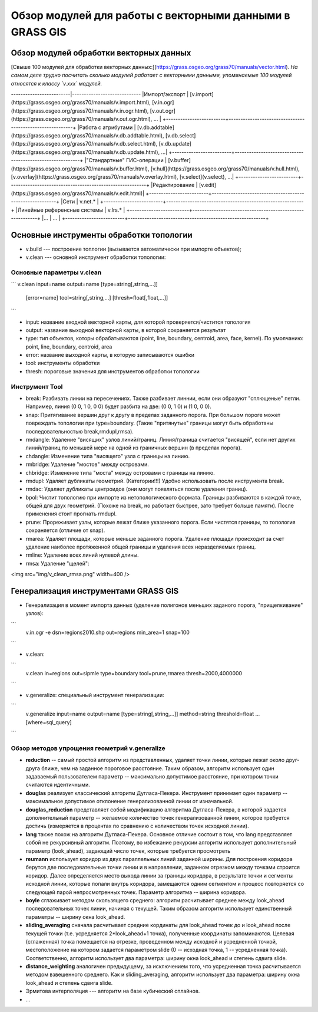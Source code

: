 Обзор модулей для работы с векторными данными в GRASS GIS
=========================================================

Обзор модулей обработки векторных данных
----------------------------------------

[Свыше 100 модулей для обработки векторных данных:](https://grass.osgeo.org/grass70/manuals/vector.html). *На самом деле трудно посчитать сколько модулей работает с векторными данными, упоминаемые 100 модулей относятся к классу `v.xxx` модулей.*

+-------------------------+----------------------------------------------------------+
|Класс                    |ссылка                                                    |
-------------------------|-----------------------------
|Импорт/экспорт           | [v.import](https://grass.osgeo.org/grass70/manuals/v.import.html), [v.in.ogr](https://grass.osgeo.org/grass70/manuals/v.in.ogr.html), [v.out.ogr](https://grass.osgeo.org/grass70/manuals/v.out.ogr.html), ...                    |
+-------------------------+----------------------------------------------------------+
|Работа с атрибутами      | [v.db.addtable](https://grass.osgeo.org/grass70/manuals/v.db.addtable.html), [v.db.select](https://grass.osgeo.org/grass70/manuals/v.db.select.html), [v.db.update](https://grass.osgeo.org/grass70/manuals/v.db.update.html), ...|
+-------------------------+----------------------------------------------------------+
|"Стандартные" ГИС-операции | [v.buffer](https://grass.osgeo.org/grass70/manuals/v.buffer.html), [v.hull](https://grass.osgeo.org/grass70/manuals/v.hull.html), [v.overlay](https://grass.osgeo.org/grass70/manuals/v.overlay.html), [v.select](v.select), ...|
+-------------------------+----------------------------------------------------------+
|Редактирование           | [v.edit](https://grass.osgeo.org/grass70/manuals/v.edit.html)|
+-------------------------+----------------------------------------------------------+
|Сети                     | v.net.*                                                  |
+-------------------------+----------------------------------------------------------+
|Линейные референсные системы | v.lrs.*                                              |
+-------------------------+----------------------------------------------------------+
|...                      | ...                                                      |
+-------------------------+----------------------------------------------------------+






Основные инструменты обработки топологии
----------------------------------------


* v.build --- построение топлогии (вызывается автоматически при импорте объектов);
* v.clean --- основной инструмент обработки топологии:


Основные параметры v.clean
~~~~~~~~~~~~~~~~~~~~~~~~~~


```
v.clean input=name output=name [type=string[,string,...]]
    [error=name] tool=string[,string,...] [thresh=float[,float,...]]
```

* input: название входной векторной карты, для которой проверяется/чистится топология
* output: название выходной векторной карты, в которой сохраняется результат
* type: тип объектов, которы обрабатываются (point, line, boundary, centroid, area, face, kernel). По умолчанию: point, line, boundary, centroid, area
* error: название выходной карты, в которую записываются ошибки
* tool: инструменты обработки
* thresh: пороговые значения для инструментов обработки топологии

Инструмент Tool
~~~~~~~~~~~~~~~

* break: Разбивать линии на пересечениях. Также разбивает линнии, если они образуют "сплющеные" петли. Например, линия (0 0, 1 0, 0 0) будет разбита на две: (0 0, 1 0) и (1 0, 0 0).
* snap: Притягивание вершин друг к другу в пределах заданного порога. При большом пороге может повреждать топологии при type=boundary. (Такие "притянутые" границы могут быть обработаны последовательностью break,rmdupl,rmsa).
* rmdangle: Удаление "висящих" узлов линий/границ. Линия/граница считается "висящей", если нет других линий/границ по меньшей мере на одной из граничных вершин (в пределах порога).
* chdangle: Изменение типа "висящего" узла с границы на линию.
* rmbridge: Удаление "мостов" между островами.
* chbridge: Изменение типа "моста" между островами с границы на линию.
* rmdupl: Удаляет дубликаты геометрий. (Категории!!!) Удобно использовать после инструмента break.
* rmdac: Удаляет дубликаты центроидов (они могут появляться после удаления границ).
* bpol: Чистит топологию при импорте из нетопологического формата. Границы разбиваются в каждой точке, общей для двух геометрий. (Похоже на break, но работает быстрее, зато требует больше памяти). После применения стоит прогнать rmdupl.
* prune: Прореживает узлы, которые лежат ближе указанного порога. Если чистятся границы, то топология сохраняется (отличие от snap).
* rmarea: Удаляет площади, которые меньше заданного порога. Удаление площади происходит за счет удаление наиболее протяженной общей границы и удаления всех неразделяемых границ.
* rmline: Удаление всех линий нулевой длины.
* rmsa: Удаление "щелей":

<img src="img/v_clean_rmsa.png" width=400 />
 .. figure:: img/v_clean_rmsa.png
    :name: grass_clean_rmsa
    :align: center



Генерализация инструментами GRASS GIS
-------------------------------------

* Генерализация в момент импорта данных (уделение полигонов меньших заданого порога, "прищелкивание" узлов):

```
    v.in.ogr -e dsn=regions2010.shp out=regions
    min_area=1 snap=100
```

* v.clean:

```
    v.clean in=regions out=sipmle type=boundary
    tool=prune,rmarea thresh=2000,4000000
```

* v.generalize: специальный инструмент генерализации:

```
    v.generalize input=name output=name
    [type=string[,string,...]]
    method=string threshold=float
    ...
    [where=sql_query]
```

Обзор методов упрощения геометрий v.generalize
~~~~~~~~~~~~~~~~~~~~~~~~~~~~~~~~~~~~~~~~~~~~~~

* **reduction** -- самый простой алгоритм из представленных, удаляет точки линии, которые лежат около друг-друга ближе, чем на заданное пороговое расстояние. Таким образом, алгоритм использует один задаваемый пользователем параметр -- максимально допустимое расстояние, при котором точки считаются идентичными.
* **douglas** реализует классический алгоритм Дугласа-Пекера. Инструмент принимает один параметр -- максимальное допустимое отклонение генерализованной линии от изначальной.
* **douglas_reduction** представляет собой модификацию алгоритма Дугласа-Пекера, в которой задается дополнительный параметр -- желаемое количество точек генерализованной линии, которое требуется достичь (измеряется в процентах по сравнению с количеством точек исходной линии).
* **lang** также похож на алгоритм Дугласа-Пекера. Основное отличие состоит в том, что lang представляет собой не рекурсивный алгоритм. Поэтому, во избежание рекурсии алгоритм использует дополнительный параметр (look_ahead), задающий число точек, которые требуется просмотреть
* **reumann** использует коридор из двух параллельных линий заданной ширины. Для построения коридора берутся две последовательные точки линии и в направлении, заданном отрезком между точками строится коридор. Далее определяется место выхода линии за границы коридора, в результате точки и сегменты исходной линии, которые попали внутрь коридора, замещаются одним сегментом и процесс повторяется со следующей парой непросмотренных точек. Параметр алгоритма -- ширина коридора.
* **boyle** сглаживает методом скользящего среднего: алгоритм расчитывает среднее между look_ahead последовательных точек линии, начиная с текущей. Таким образом алгоритм использует единственный параметры -- ширину окна look_ahead.
* **sliding_averaging** сначала расчитывает средние кординаты для look_ahead точек до и look_ahead после текущей точки (т.е. усредняется 2*look_ahead+1 точка), полученные координаты запоминаются. Целевая (сглаженная) точка помещается на отрезке, проведенном между исходной и усредненной точкой, местоположение на котором задается параметром slide (0 -- исходная точка, 1 -- усредненная точка). Соответственно, алгоритм использует два параметра: ширину окна look_ahead и степень сдвига slide.
* **distance_weighting** аналогичен предыдущему, за исключением того, что усредненная точка расчитывается методом взвешенного среднего. Как и sliding_averaging, алгоритм использует два параметра: ширину окна look_ahead и степень сдвига slide.
* Эрмитова интерполяция --- алгоритм на базе кубический сплайнов.
* ...


